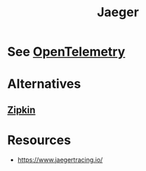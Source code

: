 :PROPERTIES:
:ID:       0c8ba7f9-e7c8-4c79-89b6-bb0c9992d1bd
:END:
#+title: Jaeger
#+filetags: :cs:

* See [[id:5effa800-8d9c-4964-aa15-2da32bb49000][OpenTelemetry]]
* Alternatives
** [[id:07331d68-6ac0-4b79-af87-4c837874d2f7][Zipkin]]
* Resources
 - https://www.jaegertracing.io/
